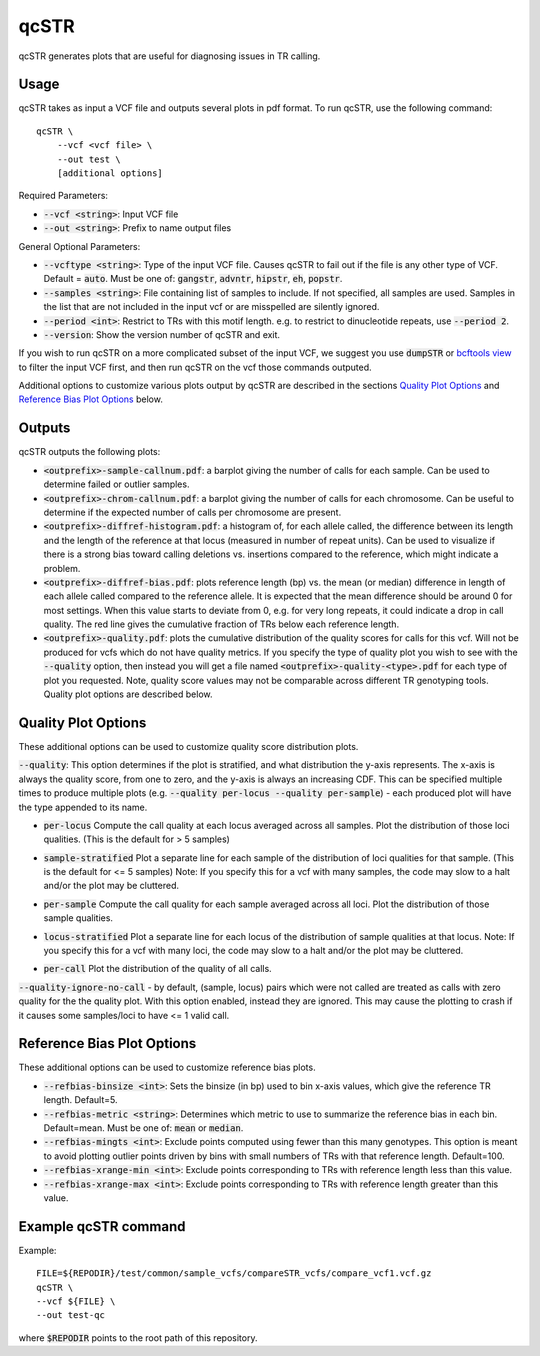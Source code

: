 .. overview_directive
.. |qcSTR overview| replace:: qcSTR generates plots that are useful for diagnosing issues in TR calling.
.. overview_directive_done

qcSTR
=====

|qcSTR overview|

Usage
-----
qcSTR takes as input a VCF file and outputs several plots in pdf format. To run qcSTR, use the following command::

    qcSTR \
  	--vcf <vcf file> \
   	--out test \
   	[additional options]


Required Parameters:

* :code:`--vcf <string>`: Input VCF file
* :code:`--out <string>`: Prefix to name output files

General Optional Parameters:

* :code:`--vcftype <string>`: Type of the input VCF file. Causes qcSTR to fail out if the file is any other type of VCF. Default = :code:`auto`. Must be one of: :code:`gangstr`, :code:`advntr`, :code:`hipstr`, :code:`eh`, :code:`popstr`.
* :code:`--samples <string>`: File containing list of samples to include. If not specified, all samples are used.
  Samples in the list that are not included in the input vcf or
  are misspelled are silently ignored.
* :code:`--period <int>`: Restrict to TRs with this motif length. e.g. to restrict to dinucleotide repeats, use :code:`--period 2`.
* :code:`--version`: Show the version number of qcSTR and exit.

If you wish to run qcSTR on a more complicated subset of the input VCF, we suggest you use
:code:`dumpSTR` or `bcftools view <http://samtools.github.io/bcftools/bcftools.html#view>`_ to
filter the input VCF first, and then run qcSTR on the vcf those commands
outputed.

Additional options to customize various plots output by qcSTR are described in the sections `Quality Plot Options`_ and `Reference Bias Plot Options`_ below.

Outputs
-------

qcSTR outputs the following plots:

* :code:`<outprefix>-sample-callnum.pdf`: a barplot giving the number of calls for each sample. Can be used to determine failed or outlier samples.
* :code:`<outprefix>-chrom-callnum.pdf`: a barplot giving the number of calls for each chromosome. Can be useful to determine if the expected number of calls per chromosome are present.
* :code:`<outprefix>-diffref-histogram.pdf`: a histogram of, for each allele called, the difference between its length and the length of the reference at that locus (measured in number of repeat units). Can be used to visualize if there is a strong bias toward calling deletions vs. insertions compared to the reference, which might indicate a problem.
* :code:`<outprefix>-diffref-bias.pdf`: plots reference length (bp) vs. the mean (or median) difference in length of each allele called compared to the reference allele. It is expected that the mean difference should be around 0 for most settings. When this value starts to deviate from 0, e.g. for very long repeats, it could indicate a drop in call quality. The red line gives the cumulative fraction of TRs below each reference length.
* :code:`<outprefix>-quality.pdf`: plots the cumulative distribution of the quality scores for
  calls for this vcf. Will not be produced for vcfs which do not have quality
  metrics. If you specify the type of quality plot you wish to see with
  the :code:`--quality` option, then instead you will get a file named
  :code:`<outprefix>-quality-<type>.pdf` for each type of plot you requested.
  Note, quality score values may not be comparable across different TR genotyping tools.
  Quality plot options are described below.

Quality Plot Options
--------------------

These additional options can be used to customize quality score distribution plots.

:code:`--quality`:  This option determines if the plot is stratified, and what
distribution the y-axis represents. The x-axis is always the quality score, from one to
zero, and the y-axis is always an increasing CDF. This can be specified multiple
times to produce multiple plots (e.g. :code:`--quality per-locus --quality
per-sample`) - each produced plot will have the type appended to its name.

* :code:`per-locus`
  Compute the call quality at each locus averaged across all samples.
  Plot the distribution of those loci qualities.
  (This is the default for > 5 samples)

.. image:: images/quality-per-locus.png

* :code:`sample-stratified`
  Plot a separate line for each sample of the distribution of loci qualities
  for that sample.
  (This is the default for <= 5 samples)
  Note: If you specify this for a vcf with many samples,
  the code may slow to a halt and/or the plot may be cluttered.

.. image:: images/quality-sample-stratified.png

* :code:`per-sample`
  Compute the call quality for each sample averaged across all loci.
  Plot the distribution of those sample qualities.

.. image:: images/quality-per-sample.png

* :code:`locus-stratified`
  Plot a separate line for each locus of the distribution of sample qualities
  at that locus.
  Note: If you specify this for a vcf with many loci,
  the code may slow to a halt and/or the plot may be cluttered.

.. image:: images/quality-locus-stratified.png

* :code:`per-call`
  Plot the distribution of the quality of all calls.

.. image:: images/quality-per-call.png

:code:`--quality-ignore-no-call` - by default, (sample, locus) pairs which
were not called are treated as calls with zero quality for the the quality plot.
With this option enabled, instead they are ignored. This may cause the
plotting to crash if it causes some samples/loci to have <= 1 valid call.


Reference Bias Plot Options
---------------------------

These additional options can be used to customize reference bias plots.

* :code:`--refbias-binsize <int>`: Sets the binsize (in bp) used to bin x-axis values, which give the reference TR length. Default=5.
* :code:`--refbias-metric <string>`: Determines which metric to use to summarize the reference bias in each bin. Default=mean.
  Must be one of: :code:`mean` or :code:`median`.
* :code:`--refbias-mingts <int>`: Exclude points computed using fewer than this many genotypes. This option is meant to avoid plotting outlier points driven by bins with small numbers of TRs with that reference length. Default=100.
* :code:`--refbias-xrange-min <int>`: Exclude points corresponding to TRs with reference length less than this value.
* :code:`--refbias-xrange-max <int>`: Exclude points corresponding to TRs with reference length greater than this value.


Example qcSTR command
---------------------

Example::

	FILE=${REPODIR}/test/common/sample_vcfs/compareSTR_vcfs/compare_vcf1.vcf.gz
	qcSTR \
  	--vcf ${FILE} \
  	--out test-qc

where :code:`$REPODIR` points to the root path of this repository.

